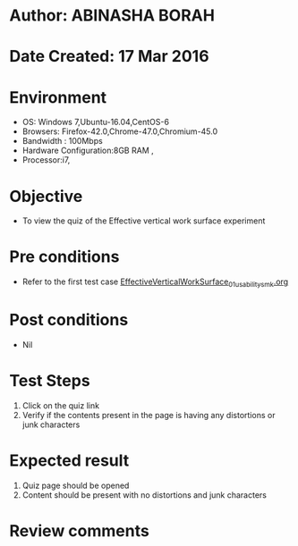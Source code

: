 * Author: ABINASHA BORAH
* Date Created: 17 Mar 2016
* Environment
  - OS: Windows 7,Ubuntu-16.04,CentOS-6
  - Browsers: Firefox-42.0,Chrome-47.0,Chromium-45.0
  - Bandwidth : 100Mbps
  - Hardware Configuration:8GB RAM , 
  - Processor:i7,

* Objective
  - To view the quiz of the  Effective vertical work surface experiment

* Pre conditions
  -  Refer to the first test case [[https://github.com/Virtual-Labs/ergonomics-iitg/blob/master/test-cases/integration_test-cases/Effective%20Vertical%20Work%20Surface/EffectiveVerticalWorkSurface_01_usability_smk.org][EffectiveVerticalWorkSurface_01_usability_smk.org]]
* Post conditions
   - Nil
* Test Steps
  1. Click on the quiz link
  2. Verify if the contents present in the page is having any distortions or junk characters

* Expected result
  1. Quiz page should be opened
  2. Content should be present with no distortions and junk characters	

* Review comments
